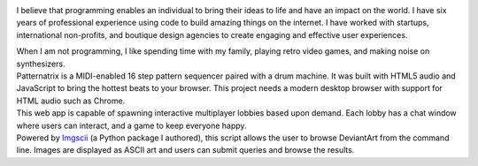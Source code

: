 .. title: Home
.. slug: index
.. date: 2016-11-28 20:47:30 UTC-05:00
.. tags:
.. category:
.. link:
.. description:
.. type: text
.. hidetitle: True

.. container:: row

    .. container:: col-md-2 col-md-offset-2

        .. image:: /images/portrait.png

    .. class:: col-md-6

        I believe that programming enables an individual to bring their ideas to life and have an impact on the world. I have six years of professional experience using code to build amazing things on the internet. I have worked with startups, international non-profits, and boutique design agencies to create engaging and effective user experiences.

    .. class:: col-md-6 col-md-offset-4

        When I am not programming, I like spending time with my family, playing retro video games, and making noise on synthesizers.

.. container:: row

    .. container:: col-md-8 col-md-offset-2

        .. raw:: html

            <h2 class="section__title">Skills</h2>

    .. container:: col-md-3 col-md-offset-2

        .. raw:: html

            <ul class="icon-list"><li><span>Python 3</span></li><li><span>JavaScript</span></li><li><span>Git</span></li></ul>

    .. container:: col-md-3

        .. raw:: html

            <ul class="icon-list"><li><span>HTML5</span></li><li><span>CSS3</span></li><li><span>Bootstrap</span></li></ul>

    .. container:: col-md-2

        .. raw:: html

            <ul class="icon-list"><li><span>MeteorJS</span></li><li><span>MongoDB</span></li><li><span>GulpJS</span></li></ul>


.. container:: row

    .. container:: col-md-8 col-md-offset-2

        .. raw:: html

            <h2 class="section__title">Projects</h2>

    .. container:: col-md-2 col-md-offset-2

        .. image:: /images/patternatrix.png

    .. container:: col-md-6

        .. raw:: html

            <h3 class="project__name"><a href="https://campbellized.github.io/patternatrix">Patternatrix</a></h3><span class="project__stack">JavaScript</span>

        Patternatrix is a MIDI-enabled 16 step pattern sequencer paired with a drum machine. It was built with HTML5 audio and JavaScript to bring the hottest beats to your browser. This project needs a modern desktop browser with support for HTML audio such as Chrome.

        .. raw:: html

            <a href="https://campbellized.github.io/patternatrix" class="btn btn-primary">View Project</a><!-- <a href="https://campbellized.github.io/patternatrix" class="btn btn-primary">Learn More</a> -->

.. container:: row

    .. container:: col-md-2 col-md-offset-2

        .. image:: /images/phaser-lobby.png

    .. container:: col-md-6

        .. raw:: html

            <h3 class="project__name"><a href="http://phaser-game-lobby.herokuapp.com">Meteor Lobby</a></h3><span class="project__stack">MeteorJS / JavaScript, MongoDB</span>

        This web app is capable of spawning interactive multiplayer lobbies based upon demand. Each lobby has a chat window where users can interact, and a game to keep everyone happy.

        .. raw:: html

            <a href="http://phaser-game-lobby.herokuapp.com" class="btn btn-primary">View Project</a><!-- <a href="http://phaser-game-lobby.herokuapp.com" class="btn btn-primary">Learn More</a> -->

.. container:: row

    .. container:: col-md-2 col-md-offset-2

        .. image:: /images/askew.png

    .. container:: col-md-6

        .. raw:: html

            <h3 class="project__name"><a href="https://github.com/campbellized/askew">Askew</a></h3><span class="project__stack">Python 3</span>

        Powered by Imgscii_ (a Python package I authored), this script allows the user to browse DeviantArt from the command line. Images are displayed as ASCII art and users can submit queries and browse the results.

        .. _Imgscii: https://pypi.python.org/pypi/Imgscii/

        .. raw:: html

            <a href="https://github.com/campbellized/askew" class="btn btn-primary">View Project</a><!-- <a href="https://github.com/campbellized/askew" class="btn btn-primary">Learn More</a> -->
